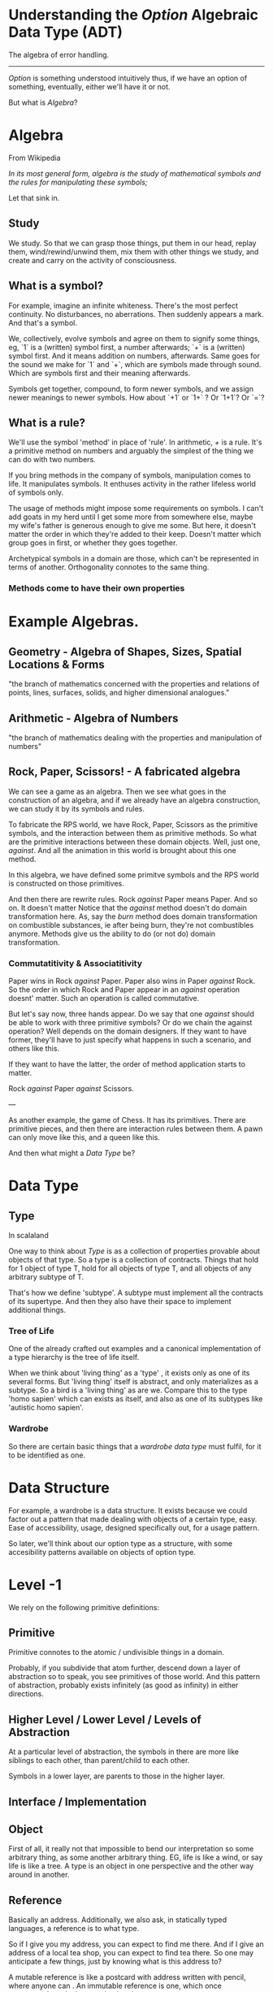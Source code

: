 * Understanding the /Option/ Algebraic Data Type (ADT)
The algebra of error handling.
-----------------------------

/Option/ is something understood intuitively thus, if we have an option of something, eventually, either we'll have it or not.

But what is /Algebra/?


* Algebra
From Wikipedia

/In its most general form, algebra is the study of mathematical symbols and the rules for manipulating these symbols;/

Let that sink in.

** Study
We study. So that we can grasp those things, put them in our head, replay them, wind/rewind/unwind them, mix them with other things we study, and create and carry on the activity of consciousness.


** What is a symbol?
For example, imagine an infinite whiteness. There's the most perfect continuity. No disturbances, no aberrations. Then suddenly appears a mark. And that's a symbol.

We, collectively, evolve symbols and agree on them to signify some things, eg, `1` is a (written) symbol first, a number afterwards; `+` is a (written) symbol first. And it means addition on numbers, afterwards. Same goes for the sound we make for `1` and `+`, which are symbols made through sound. Which are symbols first and their meaning afterwards. 

Symbols get together, compound, to form newer symbols, and we assign newer meanings to newer symbols. How about `+1` or `1+` ? Or `1+1`? Or `=`?

** What is a rule?
We'll use the symbol 'method' in place of 'rule'. In arithmetic, /+/ is a rule. It's a primitive method on numbers and arguably the simplest of the thing we can do with two numbers.

If you bring methods in the company of symbols, manipulation comes to life. It manipulates symbols. It enthuses activity in the rather lifeless world of symbols only.

The usage of methods might impose some requirements on symbols. I can't add goats in my herd until I get some more from somewhere else, maybe my wife's father is generous enough to give me some. But here, it doesn't matter the order in which they're added to their keep. Doesn't matter which group goes in first, or whether they goes together.

Archetypical symbols in a domain are those, which can't be represented in terms of another. Orthogonality connotes to the same thing.

*** Methods come to have their own properties


* Example Algebras. 

** Geometry - Algebra of Shapes, Sizes, Spatial Locations & Forms
"the branch of mathematics concerned with the properties and relations of points, lines, surfaces, solids, and higher dimensional analogues."

** Arithmetic - Algebra of Numbers
"the branch of mathematics dealing with the properties and manipulation of numbers"

** Rock, Paper, Scissors! - A fabricated algebra
We can see a game as an algebra. Then we see what goes in the construction of an algebra, and if we already have an algebra construction, we can study it by its symbols and rules.

To fabricate the RPS world, we have Rock, Paper, Scissors as the primitive symbols, and the interaction between them as primitive methods. So what are the primitive interactions between these domain objects. Well, just one, /against/. And all the animation in this world is brought about this one method.

In this algebra, we have defined some primitve symbols and the RPS world is constructed on those primitives.

And then there are rewrite rules. Rock /against/ Paper means Paper. And so on. It doesn't matter 
Notice that the /against/ method doesn't do domain transformation here. As, say the /burn/ method does domain transformation on combustible substances, ie after being burn, they're not combustibles anymore. Methods give us the ability to do (or not do) domain transformation.

*** Commutatitivity & Associatitivity
Paper wins in Rock /against/ Paper. Paper also wins in Paper /against/ Rock. So the order in which Rock and Paper appear in an /against/ operation doesnt' matter. Such an operation is called commutative.

But let's say now, three hands appear. Do we say that one /against/ should be able to work with three primitive symbols? Or do we chain the against operation? Well depends on the domain designers. If they want to have former, they'll have to just specify what happens in such a scenario, and others like this.

If they want to have the latter, the order of method application starts to matter.

Rock /against/ Paper /against/ Scissors. 

---

As another example, the game of Chess. It has its primitives. There are primitive pieces, and then there are interaction rules between them. A pawn can only move like this, and a queen like this.

And then what might a /Data Type/ be?


* Data Type

** Type
In scalaland

One way to think about /Type/ is as a collection of properties provable about objects of that type. So a type is a collection of contracts. Things that hold for 1 object of type T, hold for all objects of type T, and all objects of any arbitrary subtype of T.

That's how we define 'subtype'. A subtype must implement all the contracts of its supertype. And then they also have their space to implement additional things.

*** Tree of Life
One of the already crafted out examples and a canonical implementation of a type hierarchy is the tree of life itself.

When we think about 'living thing' as a 'type' , it exists only as one of its several forms. But 'living thing' itself is abstract, and only materializes as a subtype. So a bird is a 'living thing' as are we. Compare this to the type 'homo sapien' which can exists as itself, and also as one of its subtypes like 'autistic homo sapien'.


*** Wardrobe
So there are certain basic things that a /wardrobe data type/ must fulfil, for it to be identified as one.



* Data Structure

For example, a wardrobe is a data structure. It exists because we could factor out a pattern that made dealing with objects of a certain type, easy. Ease of accessibility, usage, designed specifically out, for a usage pattern.

So later, we'll think about our option type as a structure, with some accesibility patterns available on objects of option type.


* Level -1
We rely on the following primitive definitions:


** Primitive
Primitive connotes to the atomic / undivisible things in a domain.

Probably, if you subdivide that atom further, descend down a layer of abstraction so to speak, you see primitives of those world. And this pattern of abstraction, probably exists infinitely (as good as infinity) in either directions.

** Higher Level / Lower Level / Levels of Abstraction
At a particular level of abstraction, the symbols in there are more like siblings to each other, than parent/child to each other.

Symbols in a lower layer, are parents to those in the higher layer.

** Interface / Implementation

** Object
First of all, it really not that impossible to bend our interpretation so some arbitrary thing, as some another arbitrary thing. EG, life is like a wind, or say life is like a tree. A type is an object in one perspective and the other way around in another.



** Reference
Basically an address. Additionally, we also ask, in statically typed languages, a reference is to what type.

So if I give you my address, you can expect to find me there. And if I give an address of a local tea shop, you can expect to find tea there. So one may anticipate a few things, just by knowing what is this address to?

A mutable reference is like a postcard with address written with pencil, where anyone can . An immutable reference is one, which once constructed, can't change what it points to.

Theoretically, references can be mutable at typelevel and at instance level.

Think about going to a reference as opening a door. When you have the reference, you can get to the door. When you evaluate that reference, means you open it. If you don't evaluate it and pass it as such, think that you don't open the door, but you still can give this address to this door to someone else.


** Option
** Algebra
From Wikipedia

In its most general form, algebra is the study of mathematical symbols and the rules for manipulating these symbols; it is a unifying thread of almost all of mathematics.

** ADT
Algebraic Data Type.

** Object Construction

** Pattern Matching


* Our Creation
Algebras are fabricated. That might be debatable. Gamers could argue that they are fabricated. Scientists could argue they're discovered. 

Until someone sees that pattern, and codifies it in an algebra. Someone saw a pattern in the ways we've been doing error handling all along, and codified it in the /Option/ algebra.


* Instructions. Data.
It helps to see the difference-in-essence, implied. Computation, itself, has these two primitives. Any object in the computation (the abstract information science only, ie, only software) domain, is either an instruction or data. Or both/none?

We can even see instructions as data. That is what a function-value is. It's upto our contextual interpretation to see that implied difference and act accordingly.


* Formalization and interfaces

* Algebras can interact
This RPS algebra can be programmed to interact with say, a betting algebra, where some friends pool in money and define some rules for disbursing rewards.

So wait a minute. So what if we change our perspective and zoom out, where we see these distinct algebras as primitive symbols, and the interaction between them as primitive methods?


* And Computations can fail
And then, for a sound system, we are supposed to have an alternative at the outset for what to do when computations fail.

Normally, we would do try-catch. But the someone saw a consistent pattrn in try catch. Or they saw an algebra. Saw the grammar guiding constructions in this domain.

If I dispatch someone to get back the height of a nearby tree,



* Constructing the /Option/ algebra
Our first focus are the primitve values in this domain. 

There's a function `def f(x:Double,y:Double):Double = x/y` It represents a comptation which will fail at 0. So f is not a total function. We need to make it a total function to reap the benefits of functional programming.

We need to be more precise. Even if that single data point, is such infinitely outnumbered against all the other numbers, for the sake of mathematical purity, we need to say it is exactly what it is.

What if we could say that it is an optional double value? Sometimes we will get the value and sometimes we won't.

** Think about it
But can this optional algebra work directly with values of a raw


* Primitive methods.
Now enteres the animative force. Data was lifeless, for the symbol was born dead. 

The instruction is dead in itself but still creates life.

So, now we have an address to an optional value, let's say Option[Utensil], a formalized way to express, an optional utensil. What can we do with an address?

** Scene, food
Your friend brings in some food. And you need a plate to eat. You have an address to a plate. Also, you're not sure if there's a clean plate in the kitchen, as you're doubtful of the last cleaninig efforts. so you think, what I really have, is an address to an optional plate. Which might or might not be there.

You remember that the kitchen might have a clean plate, as you are doubtful of the last cleaning efforts.

So, we want to go to the address

